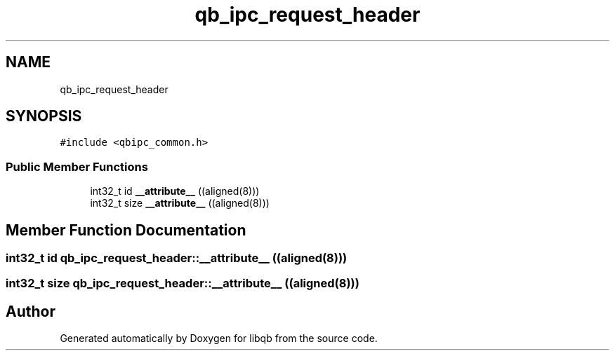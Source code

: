 .TH "qb_ipc_request_header" 3 "Sun Dec 2 2018" "Version 1.0.3" "libqb" \" -*- nroff -*-
.ad l
.nh
.SH NAME
qb_ipc_request_header
.SH SYNOPSIS
.br
.PP
.PP
\fC#include <qbipc_common\&.h>\fP
.SS "Public Member Functions"

.in +1c
.ti -1c
.RI "int32_t id \fB__attribute__\fP ((aligned(8)))"
.br
.ti -1c
.RI "int32_t size \fB__attribute__\fP ((aligned(8)))"
.br
.in -1c
.SH "Member Function Documentation"
.PP 
.SS "int32_t id qb_ipc_request_header::__attribute__ ((aligned(8)))"

.SS "int32_t size qb_ipc_request_header::__attribute__ ((aligned(8)))"


.SH "Author"
.PP 
Generated automatically by Doxygen for libqb from the source code\&.
